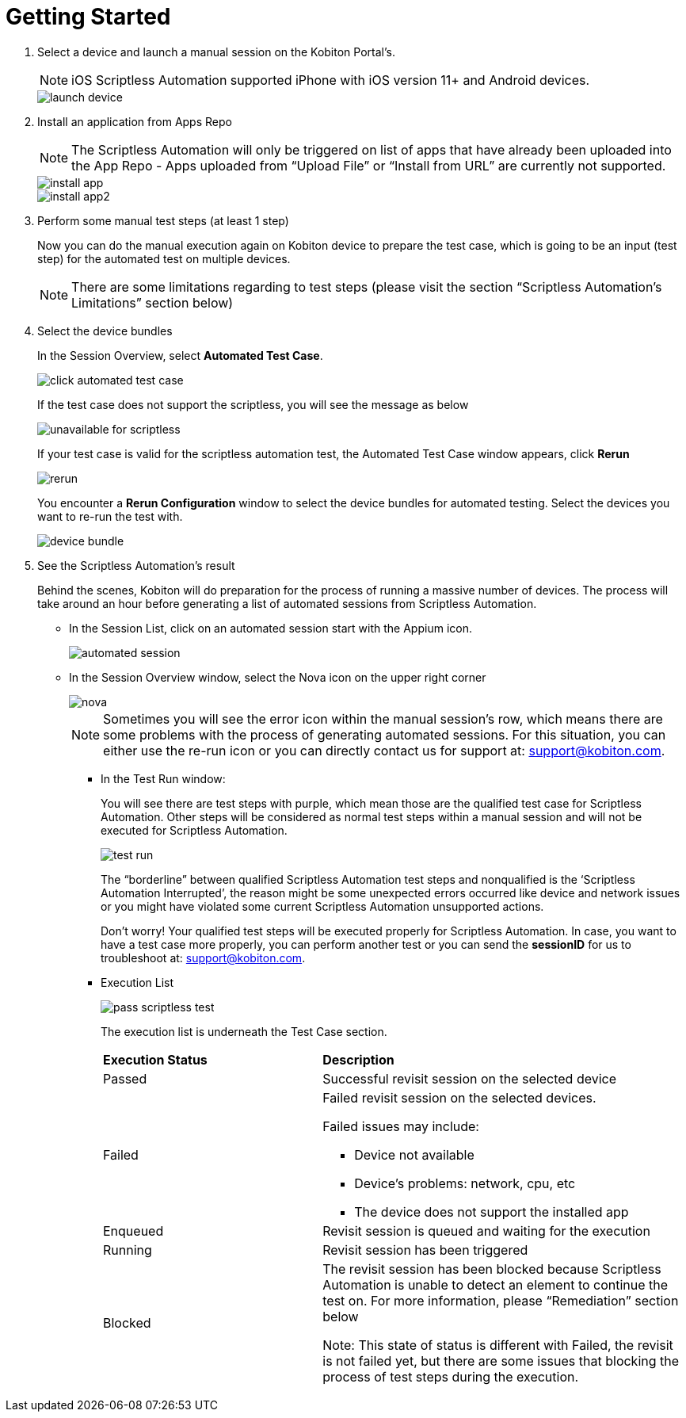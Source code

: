 = Getting Started
:navtitle: Getting Started

1. Select a device and launch a manual session on the Kobiton Portal’s.
+
NOTE: iOS Scriptless Automation supported iPhone with iOS version 11+ and Android devices.
+
image::launch-device.jpg[]
+
2. Install an application from Apps Repo
+
NOTE: The Scriptless Automation will only be triggered on list of apps that have already been uploaded into the App Repo - Apps uploaded from “Upload File” or “Install from URL” are currently not supported.
+
image::install-app.jpg[]
image::install-app2.jpg[]
+
3. Perform some manual test steps (at least 1 step)
+
Now you can do the manual execution again on Kobiton device to prepare the test case, which is going to be an input (test step) for the automated test on multiple devices.
+
NOTE: There are some limitations regarding to test steps (please visit the section “Scriptless Automation’s Limitations” section below)
+

4. Select the device bundles
+
In the Session Overview, select *Automated Test Case*.
+
image::click-automated-test-case.jpg[]
+
If the test case does not support the scriptless, you will see the message as below
+
image::unavailable for scriptless.jpg[]
+
If your test case is valid for the scriptless automation test, the Automated Test Case window appears, click *Rerun*
+
image::rerun.jpg[]
+
You encounter a *Rerun Configuration* window to select the device bundles for automated testing. Select the devices you want to re-run the test with.
+
image::device-bundle.jpg[]
+
5. See the Scriptless Automation’s result
+
Behind the scenes, Kobiton will do preparation for the process of running a massive number of devices. The process will take around an hour before generating a list of automated sessions from Scriptless Automation.
+
* In the Session List, click on an automated session start with the Appium icon.
+
image::automated session.jpg[]
* In the Session Overview window, select the Nova icon on the upper right corner
+
image::nova.jpg[]
+
NOTE: Sometimes you will see the error icon within the manual session’s row, which means there are some problems with the process of generating automated sessions. For this situation, you can either use the re-run icon or you can directly contact us for support at: support@kobiton.com.

** In the Test Run window:
+
You will see there are test steps with purple, which mean those are the qualified test case for Scriptless Automation. Other steps will be considered as normal test steps within a manual session and will not be executed for Scriptless Automation.
+
image::test run.jpg[]
The “borderline” between qualified Scriptless Automation test steps and nonqualified is the ‘Scriptless Automation Interrupted’, the reason might be some unexpected errors occurred like device and network issues or you might have violated some current Scriptless Automation unsupported actions.
+
Don’t worry! Your qualified test steps will be executed properly for Scriptless Automation. In case, you want to have a test case more properly, you can perform another test or you can send the *sessionID* for us to troubleshoot at: support@kobiton.com.
+
** Execution List
+
image::pass-scriptless-test.jpg[]
The execution list is underneath the Test Case section.
+
[cols="3,5a"]
|===

|*Execution Status*|*Description*

|Passed
|Successful revisit session on the selected device

|Failed
|Failed revisit session on the selected devices.

Failed issues may include:

* Device not available

* Device's problems: network, cpu, etc

* The device does not support the installed app

|Enqueued
|Revisit session is queued and waiting for the execution


|Running
|Revisit session has been triggered

|Blocked
|The revisit session has been blocked because Scriptless Automation is unable to detect an element to continue the test on. For more information, please “Remediation” section below

Note: This state of status is different with Failed, the revisit is not failed yet, but there are some issues that blocking the process of test steps during the execution.
|===











